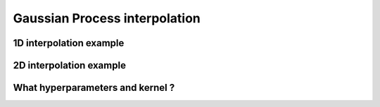 ################
Gaussian Process interpolation
################


1D interpolation example
========================



2D interpolation example
========================



What hyperparameters and kernel ?
=================================



